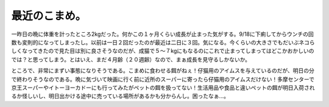 最近のこまめ。
==============

一昨日の晩に体重を計ったところ2kgだった。何かこの１ヶ月くらい成長が止まった気がする。9/18に下痢してからウンチの回数も変則的になってしまったし。以前は一日２回だったのが最近は二日に３回。気になる。今くらいの大きさでもだいぶネコらしくなってきたので見た目は別に良さそうなのだが、成猫で５～７kgにもなるのにこれで止まってしまってはどこかおかしいのでは？と思ってしまう。とはいえ、まだ４月齢（２０週齢）なので、まぁ成長を見守るしかないか。



ところで、非常にまずい事態になりそうである。こまめに食わせる餌がねぇ！仔猫用のアイムスを与えているのだが、明日の分で終わりそうなのである。晩に気づいて映画に行く前に近所のスーパーに寄ったら仔猫用のアイムスだけない！多摩センターで京王スーパーやイトーヨーカドーにも行ってみたがペットの餌を扱ってない！生活用品や食品と違いペットの餌が明日入荷されるか怪しいし、明日出かける途中に売っている場所があるかも分からんし。困ったなぁ…。






.. author:: default
.. categories:: cat
.. tags::
.. comments::
